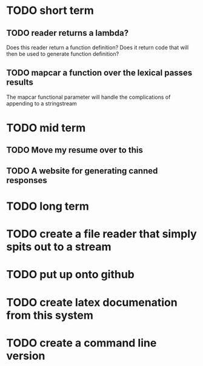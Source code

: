 
* TODO short term

** TODO reader returns a lambda?
   Does this reader return a function definition?  Does it return code
   that will then be used to generate function definition?

** TODO mapcar a function over the lexical passes results
   The mapcar functional parameter will handle the complications of
   appending to a stringstream

* TODO mid term

** TODO Move my resume over to this

** TODO A website for generating canned responses



* TODO long term

* TODO create a file reader that simply spits out to a stream

* TODO put up onto github

* TODO create latex documenation from this system

* TODO create a command line version





